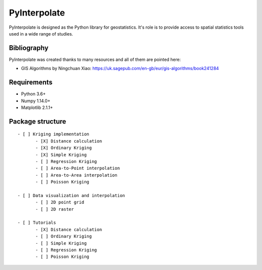 PyInterpolate
=============

PyInterpolate is designed as the Python library for geostatistics. It's role is to provide access to spatial statistics tools used in a wide range of studies.

Bibliography
------------

PyInterpolate was created thanks to many resources and all of them are pointed here:

- GIS Algorithms by Ningchuan Xiao: https://uk.sagepub.com/en-gb/eur/gis-algorithms/book241284

Requirements
------------

* Python 3.6+

* Numpy 1.14.0+

* Matplotlib 2.1.1+

Package structure
-----------------

::

 - [ ] Kriging implementation
        - [X] Distance calculation
        - [X] Ordinary Kriging
        - [X] Simple Kriging
        - [ ] Regression Kriging
        - [ ] Area-to-Point interpolation
        - [ ] Area-to-Area interpolation
        - [ ] Poisson Kriging

 - [ ] Data visualization and interpolation
        - [ ] 2D point grid
        - [ ] 2D raster

 - [ ] Tutorials
        - [X] Distance calculation
        - [ ] Ordinary Kriging
        - [ ] Simple Kriging
        - [ ] Regression Kriging
        - [ ] Poisson Kriging